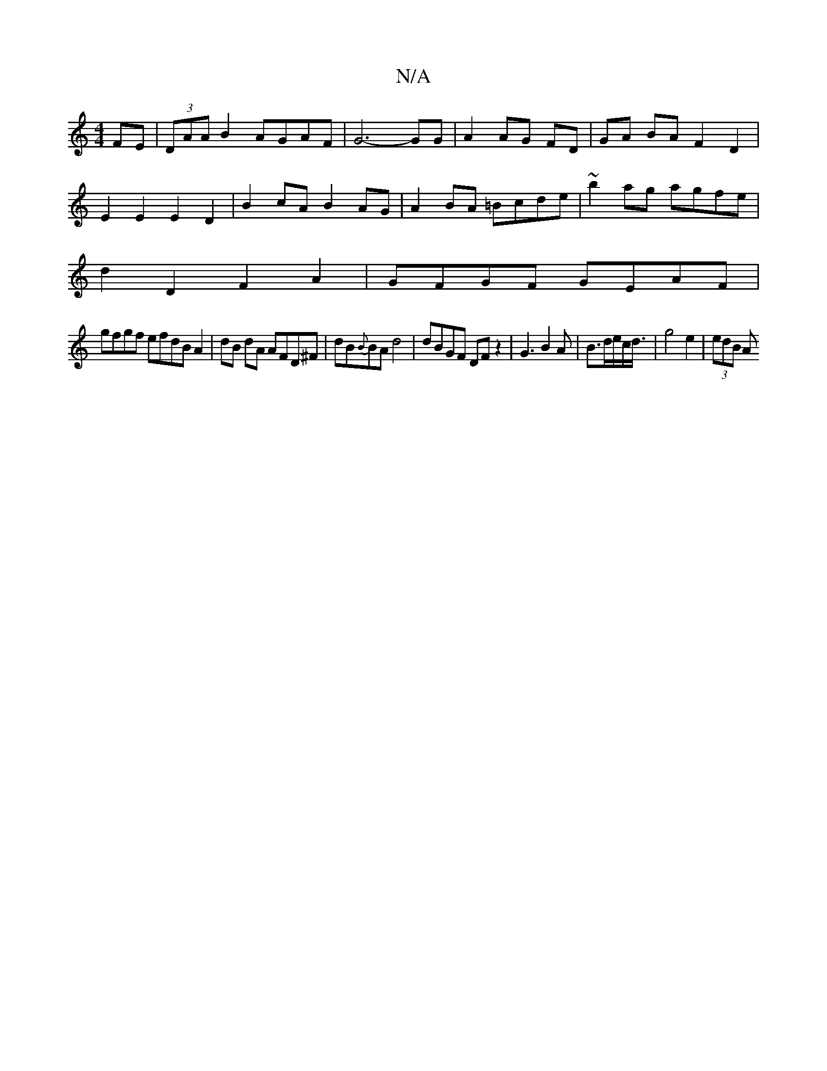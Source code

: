 X:1
T:N/A
M:4/4
R:N/A
K:Cmajor
FE|(3DAA B2 AGAF | G6-GG | A2 AG FD | GA BA F2 D2|
E2 E2 E2D2|B2cA B2AG |A2 BA =Bcde|~b2ag agfe|
d2 D2 F2A2|GFGF GEAF|
gfgf efdB A2|dB dA AFD^F|dB{B}BA d4|dBGF DF z2|G3B2A|B>de/2c/2d3/4|g4 e2|(3edB A>